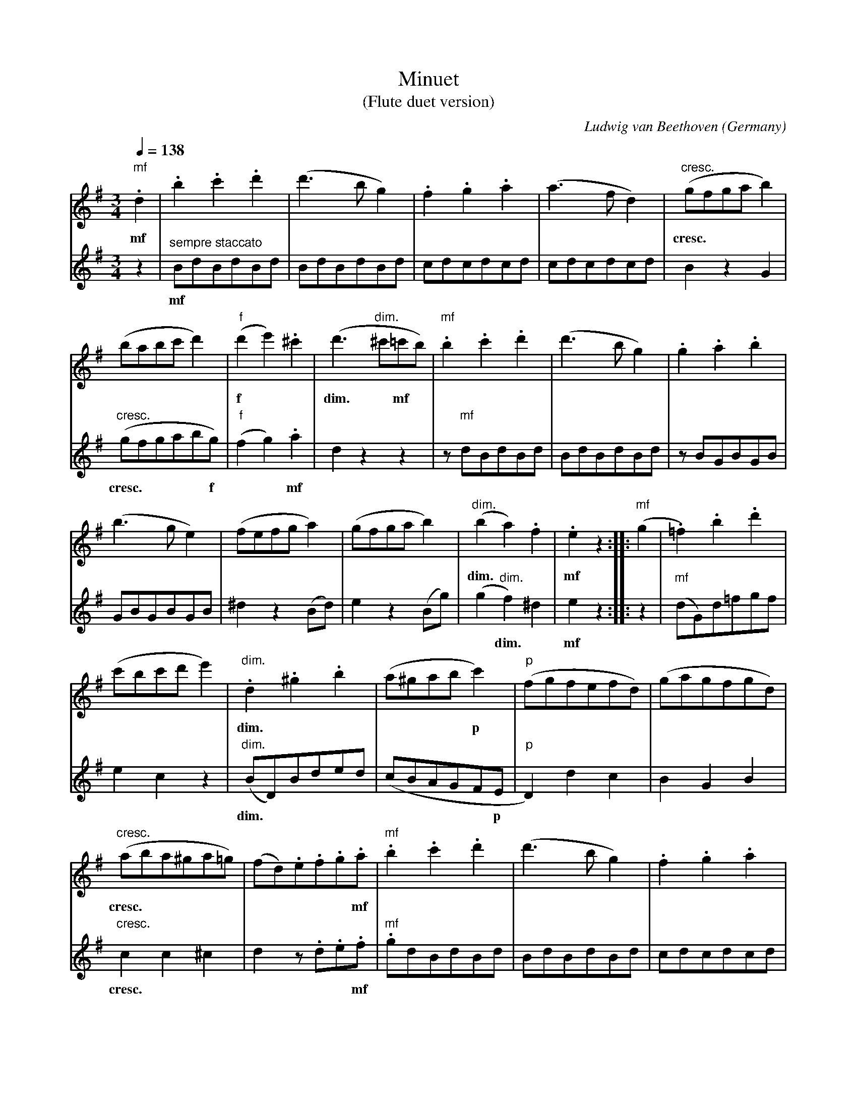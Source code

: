 X:930
T:Minuet
T:(Flute duet version)
C:Ludwig van Beethoven
O:Germany
R:Minuet
Z:Transcribed by Frank Nordberg - http://www.musicaviva.com
F:http://abc.musicaviva.com/tunes/beethoven-ludwig-van/be-min01-2fl/be-min01-2fl.abc
%This is the version for two flutes. The other versions of the same
%piece at Musica Viva are basically just transpositions and clef
%variations so I have not bothered to make ABCs of each one.
%The dynamics etc. in this ABC has been formatted to work with BarFly.
%See below for an abc2ps version of the file.
V:1 Program 1 73 %Flute
V:2 Program 2 73 %Flute
M:3/4
L:1/4
Q:138
K:G
V:1
"mf".d|.b.c'.d'|(d'>bg)|.f.g.a|(a>fd)|"cresc."(g/f/g/a/b)|
w: mf ************ cresc.
V:2
z|"sempre staccato"B/d/B/d/B/d/|B/d/B/d/B/d/|c/d/c/d/c/d/|c/d/c/d/c/d/|B z G|
w: mf
%
V:1
(b/a/b/c'/d')|"f"(d'e').^c'|(d'>"dim."^c'=c'/b/)|"mf".b.c'.d'|(d'>bg)|.g.a.b|
w: ***** f ** dim. * mf
V:2
"cresc."(g/f/g/a/b/g/)|"f"(fg).a|d z z|z/ "mf"d/B/d/B/d/|B/d/B/d/B/d/|z/ B/G/B/G/B/|
w: cresc. **** f ** mf
%
V:1
(b>ge)|(f/e/f/g/a)|(g/f/g/a/b)|"dim."(ba).f|.e z :: "mf"(g|.=f).b.d'|
w: *************dim. ** mf
V:2
G/B/G/B/G/B/|^d z (B/d/)|e z (B/g/)|(g"dim."f)^d|e z :: z|"mf"(d/G/)d/=f/g/f/|
w: ************* dim. * mf
%
V:1
(c'/b/c'/d'/e')|"dim.".d.^g.b|(a/^g/a/b/c')|"p"(f/g/f/e/f/d/)|(g/a/g/f/g/d/)|
w: ***** dim. ****** p
V:2
ec z|"dim."(B/D/)B/d/e/d/|(c/B/A/G/F/E/|"p"D)dc|BGB|
w: ** dim. ********** p
%
V:1
"cresc."(a/b/a/^g/a/=g/)|(f/d/).e/.f/.g/.a/|"mf".b.c'.d'|(d'>bg)|.f.g.a|
w: cresc. ********** mf
V:2
"cresc."cc^c|d z/ .d/.e/.f/|"mf".g/d/B/d/B/d/|B/d/B/d/B/d/|c/d/c/d/c/d/|
w: cresc. ***** mf
%
V:1
(a>fd)|(g/f/g/a/b)|"cresc."(b/a/b/c'/d')|"f"(d'/b/d'/b/c'/a/)|[1 g z :|[2 g zz ||
w: ********** cresc. * f
V:2
c/d/c/d/c/d/|B z G|"cresc."(g/f/g/a/b/g/)|"f"(d/B/G/)B/d/D/|[1G z:|[2 G z z ||
w: ********* cresc. *** f
%
V:1
|:"Trio""f"(d'2d)|(d'2d)|(^c'd').d|(d'2d)|"p"(=f/g/f/e/d)|(e/=f/e/d/e)|
w: f ******* p
V:2
|:"f"(d2D)|(d2D)|(^cd).D|(d2D)|"p".B.G.B|.c.G.c|
w: f ******* p
%
V:1
(^f/g/f/e/f)|.g z z::z3|"mf"(^c/d/"cresc."e/f/g/a/|b/^c'/d'/c'/b/a/)|(d'/^c'/d'/c'/d'/c'/)|"f"(d'2d)|
w: ****** mf * cresc. ************* f
V:2
.A.d.c|.B z z ::"mf"(a2A)|"cresc."(a2A)|(g3|f) z z |z3|
w: **** mf * cresc.
%
V:1
(d'2d)|"dim."(=c'3|b) z z |"p"(b/^a/b/a/b/a/|.b) z z |"pp"(_b/=a/b/a/b/a/|
w: ** dim. * p **** pp
V:2
"f"(F/A/d/e/f/g/|a/f/e/d/^c/d/)|"dim."(g/f/g/f/g/f/)|"p"(g/f/g/f/g/f/)|"dim."(g/f/g/f/g/f/)|"pp"(g/f/g/f/g/f/|
w: f **********dim. **** p ***** dim. *** pp **** p
%
V:1
"p".=b).b (b/c'/)|.a.a(a/b/)|.g z z |"f"(d'2d)|(d'2d)|(^c'd').d|
w: p ******* f
V:2
"p".g).G.e|.c.A.d|.G z z |"f"(d2D)|(d2D)|(^cd).D|
w: p ***** f
%
V:1
(d'2d)|"p"(=f/g/f/e/d)|(e/=f/e/d/c)|(^f/g/f/e/f)|[1 g z z:|[2 g z||
w: ** p
V:2
(d2D)|"p".B.G.B|.c.G.c|.Ad.c|[1.B z z :|[2"Minuet D.C.".B z||
w: ** p


X:2
T:Minuet
%%gchordfont Times-Bold 12
C:Ludwig van Beethoven
O:Germany
R:Minuet
Z:Transcribed by Frank Nordberg - http://www.musicaviva.com
%abc2ps version. A version suitable for BarFly is also available.
M:3/4
L:1/4
K:G
V:1
.d|.b.c'.d'|(d'>bg)|.f.g.a|(a>fd)|(g/f/g/a/b)|
w: mf ||||| cresc.
V:2
z|"sempre staccato"B/d/B/d/B/d/|B/d/B/d/B/d/|c/d/c/d/c/d/|c/d/c/d/c/d/|B z G|
w: mf
%
V:1
(b/a/b/c'/d')|(d'e').^c'|(d'>^c'=c'/b/)|.b.c'.d'|(d'>bg)|.g.a.b|(b>ge)|
w: ***** f *** dim. | mf
V:2
(g/f/g/a/b/g/)|(fg).a|d z z|z/ d/B/d/B/d/|B/d/B/d/B/d/|z/ B/G/B/G/B/|G/B/G/B/G/B/|
w: cresc. | f || mf
%
V:1
(f/e/f/g/a)|(g/f/g/a/b)|(ba).f|.e z :: (g|.=f).b.d'|(c'/b/c'/d'/e')|.d.^g.b|
w: ||dim. || mf ||| dim.
V:2
^d z (B/d/)|e z (B/g/)|(gf)^d|e z :: z|(d/G/)d/=f/g/f/|ec z|"dim."(B/D/)B/d/e/d/|
w: || dim. ||| mf
%
V:1
(a/^g/a/b/c')|(f/g/f/e/f/d/)|(g/a/g/f/g/d/)|(a/b/a/^g/a/=g/)|(f/d/).e/.f/.g/.a/|.b.c'.d'|(d'>bg)|
w: | p || cresc. || mf
V:2
(c/B/A/G/F/E/|D)dc|BGB|cc^c|d z/ .d/.e/.f/|.g/d/B/d/B/d/|B/d/B/d/B/d/|
w: | p || cresc. || mf
%
V:1
.f.g.a|(a>fd)|(g/f/g/a/b)|(b/a/b/c'/d')|(d'/b/d'/b/c'/a/)|[1 g z :|[2 g zz ||
w: ||| cresc. | f
V:2
c/d/c/d/c/d/|c/d/c/d/c/d/|B z G|(g/f/g/a/b/g/)|(d/B/G/)B/d/D/|[1G z:|[2 G z z ||
w: ||| cresc. | f
%
V:1
T:Trio
|:(d'2d)|(d'2d)|(^c'd').d|(d'2d)|(=f/g/f/e/d)|(e/=f/e/d/e)|
w: f |||| p
V:2
|:(d2D)|(d2D)|(^cd).D|(d2D)|.B.G.B|.c.G.c|
w: f |||| p
%
V:1
(^f/g/f/e/f)|.g z z::z3|(^c/d/e/f/g/a/|b/^c'/d'/c'/b/a/)|(d'/^c'/d'/c'/d'/c'/)|(d'2d)|
w: ||| mf * cresc. ||| f
V:2
.A.d.c|.B z z ::(a2A)|(a2A)|(g3|f) z z |z3|
w: ||| mf * cresc.
%
V:1
(d'2d)|(=c'3|b) z z |(b/^a/b/a/b/a/|.b) z z |(_b/=a/b/a/b/a/|
w: | dim. || p || pp
V:2
"f"(F/A/d/e/f/g/|a/f/e/d/^c/d/)|(g/f/g/f/g/f/)|(g/f/g/f/g/f/)|(g/f/g/f/g/f/)|(g/f/g/f/g/f/|
w: || dim. | p | dim. | pp
%
V:1
.=b).b (b/c'/)|.a.a(a/b/)|.g z z |(d'2d)|(d'2d)|(^c'd').d|
w: p ||| f
V:2
.g).G.e|.c.A.d|.G z z |(d2D)|(d2D)|(^cd).D|
w: p ||| f
%
V:1
(d'2d)|(=f/g/f/e/d)|(e/=f/e/d/c)|(^f/g/f/e/f)|[1 g z z:|[2 g z||
w: | p
V:2
(d2D)|.B.G.B|.c.G.c|.Ad.c|[1.B z z :|[2"Minuet D.C.".B z||
w: | p
W:
W:
W:  From Musica Viva - http://www.musicaviva.com
W:  the Internet center for free sheet music downloads.

